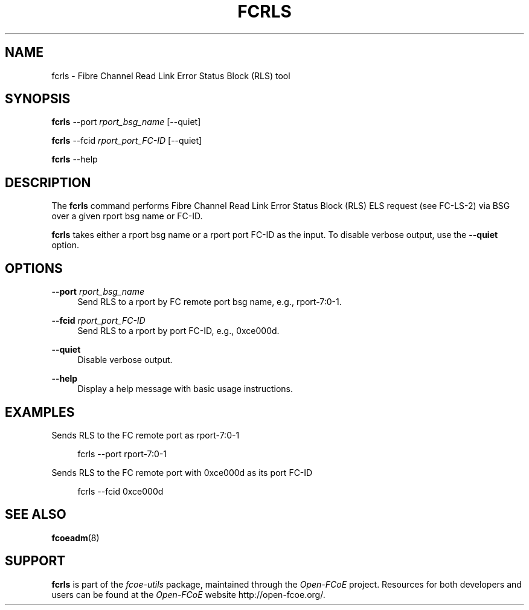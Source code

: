 '\" t
.\"     Title: fcrls
.\"    Author: [FIXME: author] [see http://docbook.sf.net/el/author]
.\" Generator: DocBook XSL Stylesheets v1.75.2 <http://docbook.sf.net/>
.\"      Date: 06/04/2010
.\"    Manual: Open-FCoE Tools
.\"    Source: Open-FCoE
.\"  Language: English
.\"
.TH "FCRLS" "8" "06/04/2010" "Open\-FCoE" "Open\-FCoE Tools"
.\" -----------------------------------------------------------------
.\" * set default formatting
.\" -----------------------------------------------------------------
.\" disable hyphenation
.nh
.\" disable justification (adjust text to left margin only)
.ad l
.\" -----------------------------------------------------------------
.\" * MAIN CONTENT STARTS HERE *
.\" -----------------------------------------------------------------
.SH "NAME"
fcrls \- Fibre Channel Read Link Error Status Block (RLS) tool
.SH "SYNOPSIS"
.sp
\fBfcrls\fR \-\-port \fIrport_bsg_name\fR [\-\-quiet]
.sp
\fBfcrls\fR \-\-fcid \fIrport_port_FC\-ID\fR [\-\-quiet]
.sp
\fBfcrls\fR \-\-help
.SH "DESCRIPTION"
.sp
The \fBfcrls\fR command performs Fibre Channel Read Link Error Status Block (RLS) ELS request (see FC\-LS\-2) via BSG over a given rport bsg name or FC\-ID\&.
.sp
\fBfcrls\fR takes either a rport bsg name or a rport port FC\-ID as the input\&. To disable verbose output, use the \fB\-\-quiet\fR option\&.
.SH "OPTIONS"
.PP
\fB\-\-port\fR \fIrport_bsg_name\fR
.RS 4
Send RLS to a rport by FC remote port bsg name, e\&.g\&., rport\-7:0\-1\&.
.RE
.PP
\fB\-\-fcid\fR \fIrport_port_FC\-ID\fR
.RS 4
Send RLS to a rport by port FC\-ID, e\&.g\&., 0xce000d\&.
.RE
.PP
\fB\-\-quiet\fR
.RS 4
Disable verbose output\&.
.RE
.PP
\fB\-\-help\fR
.RS 4
Display a help message with basic usage instructions\&.
.RE
.SH "EXAMPLES"
.sp
Sends RLS to the FC remote port as rport\-7:0\-1
.sp
.if n \{\
.RS 4
.\}
.nf
fcrls \-\-port rport\-7:0\-1
.fi
.if n \{\
.RE
.\}
.sp
Sends RLS to the FC remote port with 0xce000d as its port FC\-ID
.sp
.if n \{\
.RS 4
.\}
.nf
fcrls \-\-fcid 0xce000d
.fi
.if n \{\
.RE
.\}
.SH "SEE ALSO"
.sp
\fBfcoeadm\fR(8)
.SH "SUPPORT"
.sp
\fBfcrls\fR is part of the \fIfcoe\-utils\fR package, maintained through the \fIOpen\-FCoE\fR project\&. Resources for both developers and users can be found at the \fIOpen\-FCoE\fR website http://open\-fcoe\&.org/\&.
